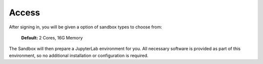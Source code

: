 Access
------

After signing in, you will be given a option of sandbox types to choose from:

  **Default:**  2 Cores, 16G Memory

The Sandbox will then prepare a JupyterLab environment for you.
All necessary software is provided as part of this environment, so no additional
installation or configuration is required.

